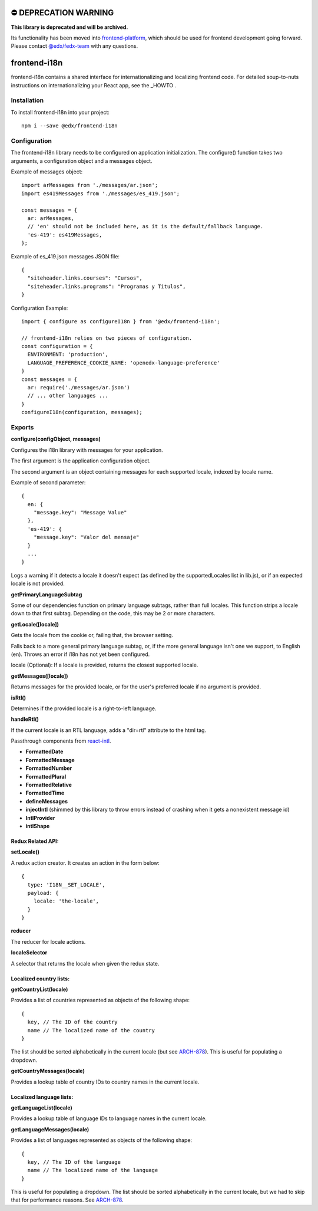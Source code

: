 ⛔️ DEPRECATION WARNING 
======================

**This library is deprecated and will be archived.** 

Its functionality has been moved into `frontend-platform <https://github.com/edx/frontend-platform>`__, which should be used for frontend development going forward.  Please contact `@edx/fedx-team <https://github.com/orgs/edx/teams/fedx-team>`__ with any questions.

frontend-i18n
=============

|Build Status| |Coveralls| |npm_version| |npm_downloads| |license| |semantic-release|

frontend-i18n contains a shared interface for internationalizing and localizing frontend code. For detailed soup-to-nuts instructions on internationalizing your React app, see the _HOWTO .

.. _HOWTO: https://github.com/edx/frontend-i18n/blob/master/docs/how_tos/i18n.rst


Installation
------------

To install frontend-i18n into your project::

    npm i --save @edx/frontend-i18n


Configuration
-------------

The frontend-i18n library needs to be configured on application initialization. The configure() function takes two arguments, a configuration object and a messages object.

Example of messages object::

  import arMessages from './messages/ar.json';
  import es419Messages from './messages/es_419.json';

  const messages = {
    ar: arMessages,
    // 'en' should not be included here, as it is the default/fallback language.
    'es-419': es419Messages,
  };

Example of es_419.json messages JSON file::

  {
    "siteheader.links.courses": "Cursos",
    "siteheader.links.programs": "Programas y Titulos",
  }

Configuration Example::

  import { configure as configureI18n } from '@edx/frontend-i18n';

  // frontend-i18n relies on two pieces of configuration.
  const configuration = {
    ENVIRONMENT: 'production',
    LANGUAGE_PREFERENCE_COOKIE_NAME: 'openedx-language-preference'
  }
  const messages = {
    ar: require('./messages/ar.json')
    // ... other languages ...
  }
  configureI18n(configuration, messages);

Exports
-------

**configure(configObject, messages)**

Configures the i18n library with messages for your application.

The first argument is the application configuration object.

The second argument is an object containing messages for each supported locale, indexed by locale name.

Example of second parameter::

  {
    en: {
      "message.key": "Message Value"
    },
    'es-419': {
      "message.key": "Valor del mensaje"
    }
    ...
  }

Logs a warning if it detects a locale it doesn't expect (as defined by the supportedLocales list in lib.js), or if an expected locale is not provided.


**getPrimaryLanguageSubtag**

Some of our dependencies function on primary language subtags, rather than full locales. This function strips a locale down to that first subtag. Depending on the code, this may be 2 or more characters.

**getLocale([locale])**

Gets the locale from the cookie or, failing that, the browser setting.

Falls back to a more general primary language subtag, or, if the more general language isn't one we support, to English (en). Throws an error if i18n has not yet been configured.

locale (Optional): If a locale is provided, returns the closest supported locale.

**getMessages([locale])**

Returns messages for the provided locale, or for the user's preferred locale if no argument is provided.

**isRtl()**

Determines if the provided locale is a right-to-left language.

**handleRtl()**

If the current locale is an RTL language, adds a "dir=rtl" attribute to the html tag.

Passthrough components from `react-intl <https://github.com/formatjs/react-intl/wiki/Components>`_.

- **FormattedDate**
- **FormattedMessage**
- **FormattedNumber**
- **FormattedPlural**
- **FormattedRelative**
- **FormattedTime**
- **defineMessages**
- **injectIntl** (shimmed by this library to throw errors instead of crashing when it gets a nonexistent message id)
- **IntlProvider**
- **intlShape**

Redux Related API:
~~~~~~~~~~~~~~~~~~

**setLocale()**

A redux action creator. It creates an action in the form below::

  {
    type: 'I18N__SET_LOCALE',
    payload: {
      locale: 'the-locale',
    }
  }

**reducer**

The reducer for locale actions.

**localeSelector**

A selector that returns the locale when given the redux state.


Localized country lists:
~~~~~~~~~~~~~~~~~~~~~~~~

**getCountryList(locale)**

Provides a list of countries represented as objects of the following shape::

  {
    key, // The ID of the country
    name // The localized name of the country
  }

The list should be sorted alphabetically in the current locale (but see `ARCH-878 <https://openedx.atlassian.net/browse/ARCH-878>`_). This is useful for populating a dropdown.

**getCountryMessages(locale)**

Provides a lookup table of country IDs to country names in the current locale.

Localized language lists:
~~~~~~~~~~~~~~~~~~~~~~~~~

**getLanguageList(locale)**

Provides a lookup table of language IDs to language names in the current locale.

**getLanguageMessages(locale)**

Provides a list of languages represented as objects of the following shape::

  {
    key, // The ID of the language
    name // The localized name of the language
  }

This is useful for populating a dropdown. The list should be sorted alphabetically in the current locale, but we had to skip that for performance reasons. See `ARCH-878 <https://openedx.atlassian.net/browse/ARCH-878>`_.


.. |Build Status| image:: https://api.travis-ci.org/edx/frontend-i18n.svg?branch=master
   :target: https://travis-ci.org/edx/frontend-i18n
.. |Coveralls| image:: https://img.shields.io/coveralls/edx/frontend-i18n.svg?branch=master
   :target: https://coveralls.io/github/edx/frontend-i18n
.. |npm_version| image:: https://img.shields.io/npm/v/@edx/frontend-i18n.svg
   :target: @edx/frontend-i18n
.. |npm_downloads| image:: https://img.shields.io/npm/dt/@edx/frontend-i18n.svg
   :target: @edx/frontend-i18n
.. |license| image:: https://img.shields.io/npm/l/@edx/frontend-i18n.svg
   :target: @edx/frontend-i18n
.. |semantic-release| image:: https://img.shields.io/badge/%20%20%F0%9F%93%A6%F0%9F%9A%80-semantic--release-e10079.svg
   :target: https://github.com/semantic-release/semantic-release

